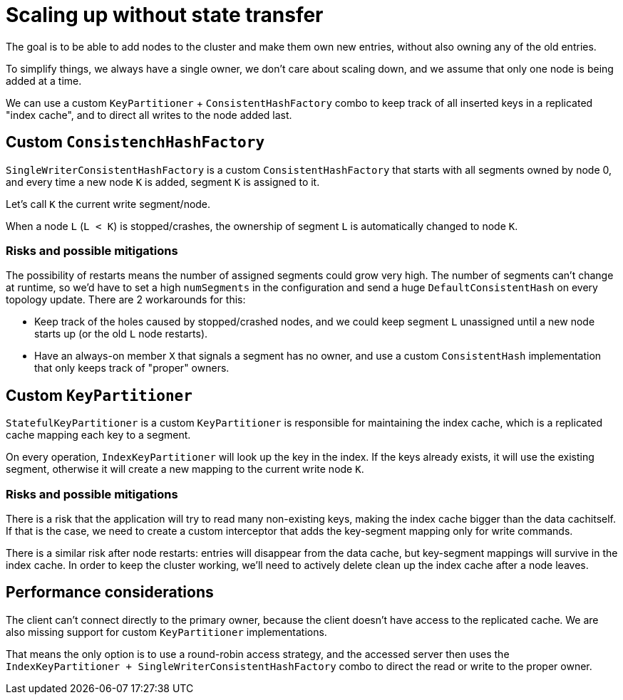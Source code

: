 = Scaling up without state transfer

The goal is to be able to add nodes to the cluster and make them own new entries,
without also owning any of the old entries.

To simplify things, we always have a single owner, we don't care about scaling down,
and we assume that only one node is being added at a time.

We can use a custom `KeyPartitioner` + `ConsistentHashFactory` combo to
keep track of all inserted keys in a replicated "index cache",
and to direct all writes to the node added last.

== Custom `ConsistenchHashFactory`

`SingleWriterConsistentHashFactory` is a custom `ConsistentHashFactory`
that starts with all segments owned by node 0,
and every time a new node `K` is added, segment `K` is assigned to it.

Let's call `K` the current write segment/node.

When a node `L` (`L < K`) is stopped/crashes, the ownership of segment `L`
is automatically changed to node `K`.

=== Risks and possible mitigations
The possibility of restarts means the number of assigned segments could grow very high.
The number of segments can't change at runtime, so we'd have to set
a high `numSegments` in the configuration and send a huge
`DefaultConsistentHash` on every topology update.
There are 2 workarounds for this:

* Keep track of the holes caused by stopped/crashed nodes,
and we could keep segment `L` unassigned until a new node starts up
(or the old `L` node restarts).
* Have an always-on member `X` that signals a segment has no owner,
and use a custom `ConsistentHash` implementation
that only keeps track of "proper" owners.


== Custom `KeyPartitioner`

`StatefulKeyPartitioner` is a custom `KeyPartitioner` is responsible for maintaining
the index cache, which is a replicated cache mapping each key to a segment.

On every operation, `IndexKeyPartitioner` will look up the key in the index.
If the keys already exists, it will use the existing segment,
otherwise it will create a new mapping to the current write node `K`.

=== Risks and possible mitigations

There is a risk that the application will try to read many non-existing keys,
making the index cache bigger than the data cachitself.
If that is the case, we need to create a custom interceptor that
adds the key-segment mapping only for write commands.

There is a similar risk after node restarts:
entries will disappear from the data cache, but key-segment mappings
will survive in the index cache.
In order to keep the cluster working, we'll need to actively delete
clean up the index cache after a node leaves.

== Performance considerations

The client can't connect directly to the primary owner,
because the client doesn't have access to the replicated cache.
We are also missing support for custom `KeyPartitioner` implementations.

That means the only option is to use a round-robin access strategy,
and the accessed server then uses the
`IndexKeyPartitioner + SingleWriterConsistentHashFactory` combo
to direct the read or write to the proper owner.
